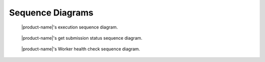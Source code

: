 Sequence Diagrams
#################

.. figure:: figures/execution-sequence.png
  :alt: Execution sequence diagram

  |product-name|'s execution sequence diagram.

.. figure:: figures/get-submission-status-sequence.png
  :alt: Get submission status sequence diagram

  |product-name|'s get submission status sequence diagram.

.. figure:: figures/worker-health-checking-sequence.png
  :alt: Worker health check Sequence diagram

  |product-name|'s Worker health check sequence diagram.

